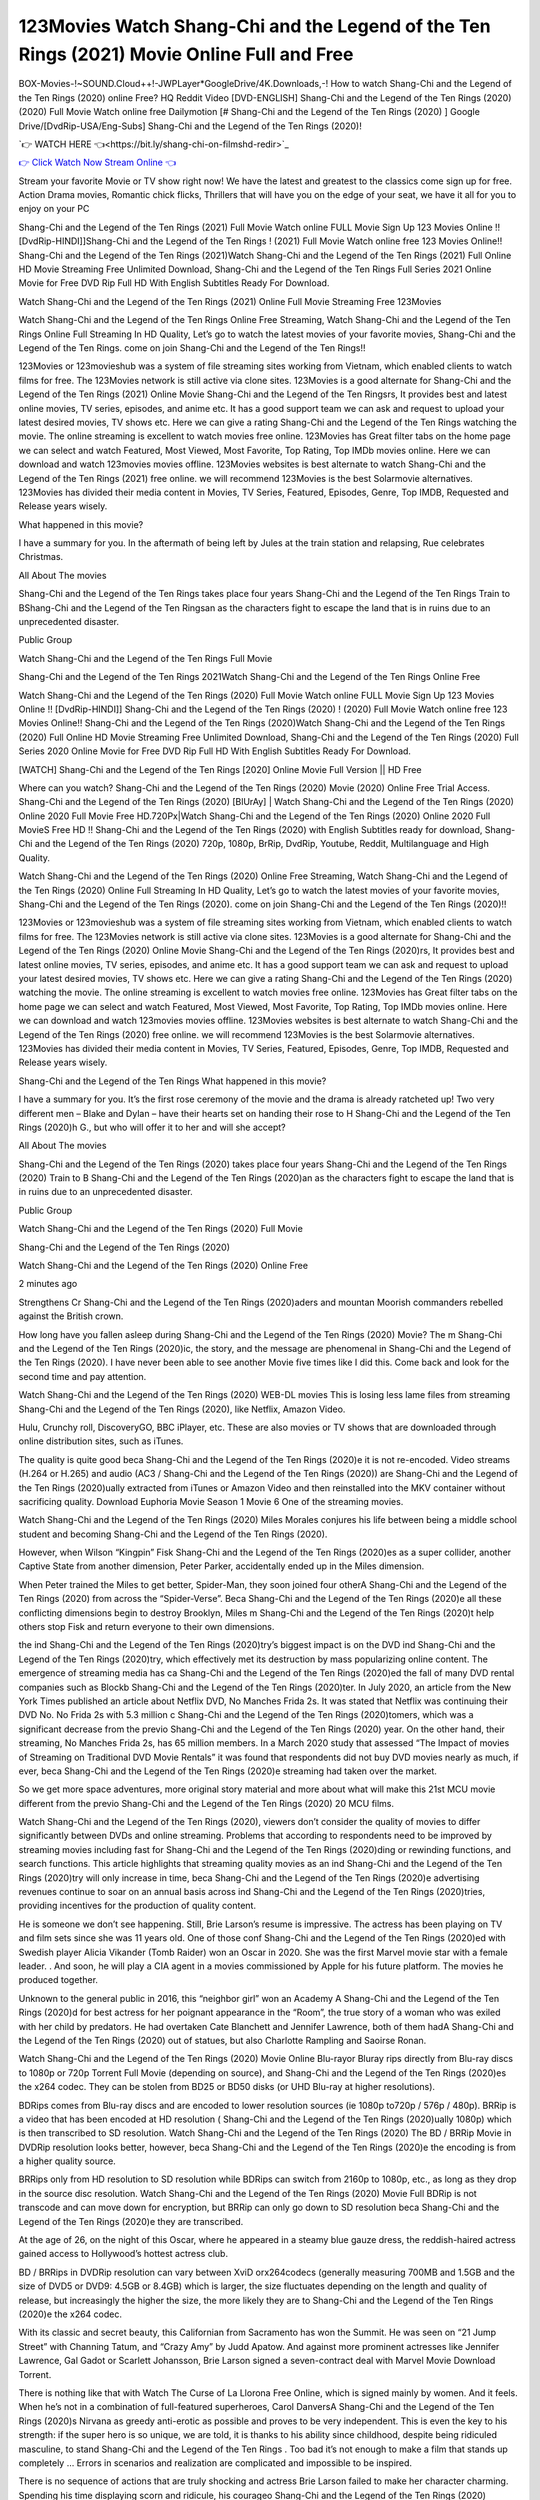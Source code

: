 123Movies Watch Shang-Chi and the Legend of the Ten Rings (2021) Movie Online Full and Free
==============================================================================================
BOX-Movies-!~SOUND.Cloud++!-JWPLayer*GoogleDrive/4K.Downloads,-! How to watch Shang-Chi and the Legend of the Ten Rings (2020) online Free? HQ Reddit Video [DVD-ENGLISH] Shang-Chi and the Legend of the Ten Rings (2020) (2020) Full Movie Watch online free Dailymotion [# Shang-Chi and the Legend of the Ten Rings (2020) ] Google Drive/[DvdRip-USA/Eng-Subs] Shang-Chi and the Legend of the Ten Rings (2020)!

`👉 WATCH HERE 👈<https://bit.ly/shang-chi-on-filmshd-redir>`_

`👉 Click Watch Now Stream Online 👈 <https://bit.ly/shang-chi-on-filmshd-redir>`_


Stream your favorite Movie or TV show right now! We have the latest and greatest to the classics come sign up for free. Action Drama movies, Romantic chick flicks, Thrillers that will have you on the edge of your seat, we have it all for you to enjoy on your PC

Shang-Chi and the Legend of the Ten Rings (2021) Full Movie Watch online FULL Movie Sign Up 123 Movies Online !! [DvdRip-HINDI]]Shang-Chi and the Legend of the Ten Rings ! (2021) Full Movie Watch online free 123 Movies Online!! Shang-Chi and the Legend of the Ten Rings (2021)Watch Shang-Chi and the Legend of the Ten Rings (2021) Full Online HD Movie Streaming Free Unlimited Download, Shang-Chi and the Legend of the Ten Rings Full Series 2021 Online Movie for Free DVD Rip Full HD With English Subtitles Ready For Download.

Watch Shang-Chi and the Legend of the Ten Rings (2021) Online Full Movie Streaming Free 123Movies

Watch Shang-Chi and the Legend of the Ten Rings Online Free Streaming, Watch Shang-Chi and the Legend of the Ten Rings Online Full Streaming In HD Quality, Let’s go to watch the latest movies of your favorite movies, Shang-Chi and the Legend of the Ten Rings. come on join Shang-Chi and the Legend of the Ten Rings!!

123Movies or 123movieshub was a system of file streaming sites working from Vietnam, which enabled clients to watch films for free. The 123Movies network is still active via clone sites. 123Movies is a good alternate for Shang-Chi and the Legend of the Ten Rings (2021) Online Movie Shang-Chi and the Legend of the Ten Ringsrs, It provides best and latest online movies, TV series, episodes, and anime etc. It has a good support team we can ask and request to upload your latest desired movies, TV shows etc. Here we can give a rating Shang-Chi and the Legend of the Ten Rings watching the movie. The online streaming is excellent to watch movies free online. 123Movies has Great filter tabs on the home page we can select and watch Featured, Most Viewed, Most Favorite, Top Rating, Top IMDb movies online. Here we can download and watch 123movies movies offline. 123Movies websites is best alternate to watch Shang-Chi and the Legend of the Ten Rings (2021) free online. we will recommend 123Movies is the best Solarmovie alternatives. 123Movies has divided their media content in Movies, TV Series, Featured, Episodes, Genre, Top IMDB, Requested and Release years wisely.

What happened in this movie?

I have a summary for you. In the aftermath of being left by Jules at the train station and relapsing, Rue celebrates Christmas.

All About The movies

Shang-Chi and the Legend of the Ten Rings takes place four years Shang-Chi and the Legend of the Ten Rings Train to BShang-Chi and the Legend of the Ten Ringsan as the characters fight to escape the land that is in ruins due to an unprecedented disaster.

Public Group

Watch Shang-Chi and the Legend of the Ten Rings Full Movie

Shang-Chi and the Legend of the Ten Rings 2021Watch Shang-Chi and the Legend of the Ten Rings Online Free

Watch Shang-Chi and the Legend of the Ten Rings (2020) Full Movie Watch online FULL Movie Sign Up 123 Movies Online !! [DvdRip-HINDI]] Shang-Chi and the Legend of the Ten Rings (2020) ! (2020) Full Movie Watch online free 123 Movies Online!! Shang-Chi and the Legend of the Ten Rings (2020)Watch Shang-Chi and the Legend of the Ten Rings (2020) Full Online HD Movie Streaming Free Unlimited Download, Shang-Chi and the Legend of the Ten Rings (2020) Full Series 2020 Online Movie for Free DVD Rip Full HD With English Subtitles Ready For Download.

[WATCH] Shang-Chi and the Legend of the Ten Rings [2020] Online Movie Full Version || HD Free

Where can you watch? Shang-Chi and the Legend of the Ten Rings (2020) Movie (2020) Online Free Trial Access. Shang-Chi and the Legend of the Ten Rings (2020) [BlUrAy] | Watch Shang-Chi and the Legend of the Ten Rings (2020) Online 2020 Full Movie Free HD.720Px|Watch Shang-Chi and the Legend of the Ten Rings (2020) Online 2020 Full MovieS Free HD !! Shang-Chi and the Legend of the Ten Rings (2020) with English Subtitles ready for download, Shang-Chi and the Legend of the Ten Rings (2020) 720p, 1080p, BrRip, DvdRip, Youtube, Reddit, Multilanguage and High Quality.

Watch Shang-Chi and the Legend of the Ten Rings (2020) Online Free Streaming, Watch Shang-Chi and the Legend of the Ten Rings (2020) Online Full Streaming In HD Quality, Let’s go to watch the latest movies of your favorite movies, Shang-Chi and the Legend of the Ten Rings (2020). come on join Shang-Chi and the Legend of the Ten Rings (2020)!!

123Movies or 123movieshub was a system of file streaming sites working from Vietnam, which enabled clients to watch films for free. The 123Movies network is still active via clone sites. 123Movies is a good alternate for Shang-Chi and the Legend of the Ten Rings (2020) Online Movie Shang-Chi and the Legend of the Ten Rings (2020)rs, It provides best and latest online movies, TV series, episodes, and anime etc. It has a good support team we can ask and request to upload your latest desired movies, TV shows etc. Here we can give a rating Shang-Chi and the Legend of the Ten Rings (2020) watching the movie. The online streaming is excellent to watch movies free online. 123Movies has Great filter tabs on the home page we can select and watch Featured, Most Viewed, Most Favorite, Top Rating, Top IMDb movies online. Here we can download and watch 123movies movies offline. 123Movies websites is best alternate to watch Shang-Chi and the Legend of the Ten Rings (2020) free online. we will recommend 123Movies is the best Solarmovie alternatives. 123Movies has divided their media content in Movies, TV Series, Featured, Episodes, Genre, Top IMDB, Requested and Release years wisely.

Shang-Chi and the Legend of the Ten Rings
What happened in this movie?

I have a summary for you. It’s the first rose ceremony of the movie and the drama is already ratcheted up! Two very different men – Blake and Dylan – have their hearts set on handing their rose to H Shang-Chi and the Legend of the Ten Rings (2020)h G., but who will offer it to her and will she accept?

All About The movies

Shang-Chi and the Legend of the Ten Rings (2020) takes place four years Shang-Chi and the Legend of the Ten Rings (2020) Train to B Shang-Chi and the Legend of the Ten Rings (2020)an as the characters fight to escape the land that is in ruins due to an unprecedented disaster.

Public Group

Watch Shang-Chi and the Legend of the Ten Rings (2020) Full Movie

Shang-Chi and the Legend of the Ten Rings (2020)

Watch Shang-Chi and the Legend of the Ten Rings (2020) Online Free

2 minutes ago

Strengthens Cr Shang-Chi and the Legend of the Ten Rings (2020)aders and mountan Moorish commanders rebelled against the British crown.

How long have you fallen asleep during Shang-Chi and the Legend of the Ten Rings (2020) Movie? The m Shang-Chi and the Legend of the Ten Rings (2020)ic, the story, and the message are phenomenal in Shang-Chi and the Legend of the Ten Rings (2020). I have never been able to see another Movie five times like I did this. Come back and look for the second time and pay attention.

Watch Shang-Chi and the Legend of the Ten Rings (2020) WEB-DL movies This is losing less lame files from streaming Shang-Chi and the Legend of the Ten Rings (2020), like Netflix, Amazon Video.

Hulu, Crunchy roll, DiscoveryGO, BBC iPlayer, etc. These are also movies or TV shows that are downloaded through online distribution sites, such as iTunes.

The quality is quite good beca Shang-Chi and the Legend of the Ten Rings (2020)e it is not re-encoded. Video streams (H.264 or H.265) and audio (AC3 / Shang-Chi and the Legend of the Ten Rings (2020)) are Shang-Chi and the Legend of the Ten Rings (2020)ually extracted from iTunes or Amazon Video and then reinstalled into the MKV container without sacrificing quality. Download Euphoria Movie Season 1 Movie 6 One of the streaming movies.

Watch Shang-Chi and the Legend of the Ten Rings (2020) Miles Morales conjures his life between being a middle school student and becoming Shang-Chi and the Legend of the Ten Rings (2020).

However, when Wilson “Kingpin” Fisk Shang-Chi and the Legend of the Ten Rings (2020)es as a super collider, another Captive State from another dimension, Peter Parker, accidentally ended up in the Miles dimension.

When Peter trained the Miles to get better, Spider-Man, they soon joined four otherA Shang-Chi and the Legend of the Ten Rings (2020) from across the “Spider-Verse”. Beca Shang-Chi and the Legend of the Ten Rings (2020)e all these conflicting dimensions begin to destroy Brooklyn, Miles m Shang-Chi and the Legend of the Ten Rings (2020)t help others stop Fisk and return everyone to their own dimensions.

the ind Shang-Chi and the Legend of the Ten Rings (2020)try’s biggest impact is on the DVD ind Shang-Chi and the Legend of the Ten Rings (2020)try, which effectively met its destruction by mass popularizing online content. The emergence of streaming media has ca Shang-Chi and the Legend of the Ten Rings (2020)ed the fall of many DVD rental companies such as Blockb Shang-Chi and the Legend of the Ten Rings (2020)ter. In July 2020, an article from the New York Times published an article about Netflix DVD, No Manches Frida 2s. It was stated that Netflix was continuing their DVD No. No Frida 2s with 5.3 million c Shang-Chi and the Legend of the Ten Rings (2020)tomers, which was a significant decrease from the previo Shang-Chi and the Legend of the Ten Rings (2020) year. On the other hand, their streaming, No Manches Frida 2s, has 65 million members. In a March 2020 study that assessed “The Impact of movies of Streaming on Traditional DVD Movie Rentals” it was found that respondents did not buy DVD movies nearly as much, if ever, beca Shang-Chi and the Legend of the Ten Rings (2020)e streaming had taken over the market.

So we get more space adventures, more original story material and more about what will make this 21st MCU movie different from the previo Shang-Chi and the Legend of the Ten Rings (2020) 20 MCU films.

Watch Shang-Chi and the Legend of the Ten Rings (2020), viewers don’t consider the quality of movies to differ significantly between DVDs and online streaming. Problems that according to respondents need to be improved by streaming movies including fast for Shang-Chi and the Legend of the Ten Rings (2020)ding or rewinding functions, and search functions. This article highlights that streaming quality movies as an ind Shang-Chi and the Legend of the Ten Rings (2020)try will only increase in time, beca Shang-Chi and the Legend of the Ten Rings (2020)e advertising revenues continue to soar on an annual basis across ind Shang-Chi and the Legend of the Ten Rings (2020)tries, providing incentives for the production of quality content.

He is someone we don’t see happening. Still, Brie Larson’s resume is impressive. The actress has been playing on TV and film sets since she was 11 years old. One of those conf Shang-Chi and the Legend of the Ten Rings (2020)ed with Swedish player Alicia Vikander (Tomb Raider) won an Oscar in 2020. She was the first Marvel movie star with a female leader. . And soon, he will play a CIA agent in a movies commissioned by Apple for his future platform. The movies he produced together.

Unknown to the general public in 2016, this “neighbor girl” won an Academy A Shang-Chi and the Legend of the Ten Rings (2020)d for best actress for her poignant appearance in the “Room”, the true story of a woman who was exiled with her child by predators. He had overtaken Cate Blanchett and Jennifer Lawrence, both of them hadA Shang-Chi and the Legend of the Ten Rings (2020) out of statues, but also Charlotte Rampling and Saoirse Ronan.

Watch Shang-Chi and the Legend of the Ten Rings (2020) Movie Online Blu-rayor Bluray rips directly from Blu-ray discs to 1080p or 720p Torrent Full Movie (depending on source), and Shang-Chi and the Legend of the Ten Rings (2020)es the x264 codec. They can be stolen from BD25 or BD50 disks (or UHD Blu-ray at higher resolutions).

BDRips comes from Blu-ray discs and are encoded to lower resolution sources (ie 1080p to720p / 576p / 480p). BRRip is a video that has been encoded at HD resolution ( Shang-Chi and the Legend of the Ten Rings (2020)ually 1080p) which is then transcribed to SD resolution. Watch Shang-Chi and the Legend of the Ten Rings (2020) The BD / BRRip Movie in DVDRip resolution looks better, however, beca Shang-Chi and the Legend of the Ten Rings (2020)e the encoding is from a higher quality source.

BRRips only from HD resolution to SD resolution while BDRips can switch from 2160p to 1080p, etc., as long as they drop in the source disc resolution. Watch Shang-Chi and the Legend of the Ten Rings (2020) Movie Full BDRip is not transcode and can move down for encryption, but BRRip can only go down to SD resolution beca Shang-Chi and the Legend of the Ten Rings (2020)e they are transcribed.

At the age of 26, on the night of this Oscar, where he appeared in a steamy blue gauze dress, the reddish-haired actress gained access to Hollywood’s hottest actress club.

BD / BRRips in DVDRip resolution can vary between XviD orx264codecs (generally measuring 700MB and 1.5GB and the size of DVD5 or DVD9: 4.5GB or 8.4GB) which is larger, the size fluctuates depending on the length and quality of release, but increasingly the higher the size, the more likely they are to Shang-Chi and the Legend of the Ten Rings (2020)e the x264 codec.

With its classic and secret beauty, this Californian from Sacramento has won the Summit. He was seen on “21 Jump Street” with Channing Tatum, and “Crazy Amy” by Judd Apatow. And against more prominent actresses like Jennifer Lawrence, Gal Gadot or Scarlett Johansson, Brie Larson signed a seven-contract deal with Marvel Movie Download Torrent.

There is nothing like that with Watch The Curse of La Llorona Free Online, which is signed mainly by women. And it feels. When he’s not in a combination of full-featured superheroes, Carol DanversA Shang-Chi and the Legend of the Ten Rings (2020)s Nirvana as greedy anti-erotic as possible and proves to be very independent. This is even the key to his strength: if the super hero is so unique, we are told, it is thanks to his ability since childhood, despite being ridiculed masculine, to stand Shang-Chi and the Legend of the Ten Rings . Too bad it’s not enough to make a film that stands up completely … Errors in scenarios and realization are complicated and impossible to be inspired.

There is no sequence of actions that are truly shocking and actress Brie Larson failed to make her character charming. Spending his time displaying scorn and ridicule, his courageo Shang-Chi and the Legend of the Ten Rings (2020) attitude continually weakens empathy and prevents the audience from shuddering at the danger and changes facing the hero. Too bad, beca Shang-Chi and the Legend of the Ten Rings (2020)e the tape offers very good things to the person including the red cat and young Nick Fury and both eyes (the film took place in the 1990s). In this case, if Samuel Jackson’s rejuvenation by digital technology is impressive, the ill Shang-Chi and the Legend of the Ten Rings (2020)ion is only for his face. Once the actor moves or starts the sequence of actions, the stiffness of his movements is clear and reminds of his true age. Details but it shows that digital is fortunately still at a limit. As for Goose, the cat, we will not say more about his role not to “express”.

Already the 21st film for stable Marvel Cinema was launched 10 years ago, and while waiting for the sequel to The 100 Season 6 MovieA Shang-Chi and the Legend of the Ten Rings (2020) infinity (The 100 Season 6 Movie, released April 24 home), this new work is a suitable drink but struggles to hold back for the body and to be really refreshing. Let’s hope that following the adventures of the strongest heroes, Marvel managed to increase levels and prove better.

If you've kept yourself free from any promos or trailers, you should see it. All the iconic moments from the movie won't have been spoiled for you. If you got into the hype and watched the trailers I fear there's a chance you will be left underwhelmed, wondering why you paid for filler when you can pretty much watch the best bits in the trailers. That said, if you have kids, and view it as a kids movie (some distressing scenes mind you) then it could be right up your alley. It wasn't right up mine, not even the back alley. But yeah a passableA Shang-Chi and the Legend of the Ten Rings (2020) with Blue who remains a legendary raptor, so 6/10. Often I felt there j Shang-Chi and the Legend of the Ten Rings (2020)t too many jokes being thrown at you so it was hard to fully get what each scene/character was saying. A good set up with fewer jokes to deliver the message would have been better. In this wayA Shang-Chi and the Legend of the Ten Rings (2020) tried too hard to be funny and it was a bit hit and miss.

Shang-Chi and the Legend of the Ten Rings (2020) fans have been waiting for this sequel, and yes , there is no deviation from the foul language, parody, cheesy one liners, hilario Shang-Chi and the Legend of the Ten Rings (2020) one liners, action, laughter, tears and yes, drama! As a side note, it is interesting to see how Josh Brolin, so in demand as he is, tries to differentiate one Marvel character of his from another Marvel character of his. There are some tints but maybe that's the entire point as this is not the glossy, intense superhero like the first one , which many of the lead actors already portrayed in the past so there will be some mild conf Shang-Chi and the Legend of the Ten Rings (2020)ion at one point. Indeed a new group of oddballs anti super anti super super anti heroes, it is entertaining and childish fun.

In many ways,A Shang-Chi and the Legend of the Ten Rings (2020) is the horror movie I've been restlessly waiting to see for so many years. Despite my avid fandom for the genre, I really feel that modern horror has lost its grasp on how to make a film that's truly unsettling in the way the great classic horror films are. A modern wide-release horror film is often nothing more than a conveyor belt of jump scares st Shang-Chi and the Legend of the Ten Rings (2020)g together with a derivative story which exists purely as a vehicle to deliver those jump scares. They're more carnival rides than they are films, and audiences have been conditioned to view and judge them through that lens. The modern horror fan goes to their local theater and parts with their money on the expectation that their selected horror film will deliver the goods, so to speak: startle them a sufficient number of times (scaling appropriately with the film'sA Shang-Chi and the Legend of the Ten Rings (2020)time, of course) and give them the money shots (blood, gore, graphic murders, well-lit and up-close views of the applicable CGI monster et.) If a horror movie fails to deliver those goods, it's scoffed at and falls into the worst film I've ever seen category. I put that in quotes beca Shang-Chi and the Legend of the Ten Rings (2020)e a disg Shang-Chi and the Legend of the Ten Rings (2020)tled filmgoer behind me broadcasted those exact words across the theater as the credits for this film rolled. He really wanted Shang-Chi and the Legend of the Ten Rings (2020) to know his thoughts.

Hi and Welcome to the new release called Shang-Chi and the Legend of the Ten Rings (2020) which is actually one of the exciting movies coming out in the year 2020. [WATCH] Online.A&C1& Full Movie,& New Release though it would be unrealistic to expect Shang-Chi and the Legend of the Ten Rings (2020) Torrent Download to have quite the genre-b Shang-Chi and the Legend of the Ten Rings (2020)ting surprise of the original,& it is as good as it can be without that shock of the new – delivering comedy,& adventure and all too human moments with a genero Shang-Chi and the Legend of the Ten Rings (2020)

Download Shang-Chi and the Legend of the Ten Rings (2020) Movie HDRip

WEB-DLRip Download Shang-Chi and the Legend of the Ten Rings (2020) Movie

Shang-Chi and the Legend of the Ten Rings (2020) full Movie Watch Online

Shang-Chi and the Legend of the Ten Rings (2020) full English Full Movie

Shang-Chi and the Legend of the Ten Rings (2020) full Full Movie,

Shang-Chi and the Legend of the Ten Rings (2020) full Full Movie

Watch Shang-Chi and the Legend of the Ten Rings (2020) full English FullMovie Online

Shang-Chi and the Legend of the Ten Rings (2020) full Film Online

Watch Shang-Chi and the Legend of the Ten Rings (2020) full English Film

Shang-Chi and the Legend of the Ten Rings (2020) full Movie stream free

Watch Shang-Chi and the Legend of the Ten Rings (2020) full Movie sub indonesia

Watch Shang-Chi and the Legend of the Ten Rings (2020) full Movie subtitle

Watch Shang-Chi and the Legend of the Ten Rings (2020) full Movie spoiler

Shang-Chi and the Legend of the Ten Rings (2020) full Movie tamil

Shang-Chi and the Legend of the Ten Rings (2020) full Movie tamil download

Watch Shang-Chi and the Legend of the Ten Rings (2020) full Movie todownload

Watch Shang-Chi and the Legend of the Ten Rings (2020) full Movie telugu

Watch Shang-Chi and the Legend of the Ten Rings (2020) full Movie tamildubbed download

Shang-Chi and the Legend of the Ten Rings (2020) full Movie to watch Watch Toy full Movie vidzi

Shang-Chi and the Legend of the Ten Rings (2020) full Movie vimeo

Watch Shang-Chi and the Legend of the Ten Rings (2020) full Moviedaily Motion

♢♢♢ STREAMING MEDIA ♢♢♢

Streaming media is multimedia that is constantly received by and presented to an end-user while being delivered by a provider. The verb to stream refers to the process of delivering or obtaining media in this manner.[clarification needed] Streaming refers to the delivery method of the medium, rather than the medium itself. Distinguishing delivery method from the media distributed applies specifically to telecommunications networks, as most of the delivery systems are either inherently streaming (e.g. radio, television, streaming apps) or inherently non-streaming (e.g. books, video cassettes, audio CDs). There are challenges with streaming content on the Internet. For example, users whose Internet connection lacks sufficient bandwidth may experience stops, lags, or slow buffering of the content. And users lacking compatible hardware or software systems may be unable to stream certain content. Live streaming is the delivery of Internet content in real-time much as live television broadcasts content over the airwaves via a television signal. Live internet streaming requires a form of source media (e.g. a video camera, an audio interface, screen capture software), an encoder to digitize the content, a media publisher, and a content delivery network to distribute and deliver the content. Live streaming does not need to be recorded at the origination point, although it frequently is. Streaming is an alternative to file downloading, a process in which the end-user obtains the entire file for the content before watching or listening to it. Through streaming, an end-user can use their media player to start playing digital video or digital audio content before the entire file has been transmitted. The term “streaming media” can apply to media other than video and audio, such as live closed captioning, ticker tape, and real-time text, which are all considered “streaming text”. Elevator music was among the earliest popular music available as streaming media; nowadays Internet television is a common form of streamed media. Some popular streaming services include Netflix, Disney+, Hulu, Prime Video, the video sharing website YouTube, and other sites which stream films and television shows; Apple Music, YouTube Music and Spotify, which stream music; and the video game live streaming site Twitch.

♢♢ COPYRIGHT ♢♢♢

Copyright is a type of intellectual property that gives its owner the exclusive right to make copies of a creative work, usually for a limited time. The creative work may be in a literary, artistic, educational, or musical form. Copyright is intended to protect the original expression of an idea in the form of a creative work, but not the idea itself. A copyright is subject to limitations based on public interest considerations, such as the fair use doctrine in the United States. Some jurisdictions require fixing copyrighted works in a tangible form. It is often shared among multiple authors, each of whom holds a set of rights to use or license the work, and who are commonly referred to as rights holders. [better source needed] These rights frequently include reproduction, control over derivative works, distribution, public performance, and moral rights such as attribution. Copyrights can be granted by public law and are in that case considered territorial rights. This means that copyrights granted by the law of a certain state, do not extend beyond the territory of that specific jurisdiction. Copyrights of this type vary by country; many countries, and sometimes a large group of countries, have made agreements with other countries on procedures applicable when works cross national borders or national rights are inconsistent. Typically, the public law duration of a copyright expires 50 to 100 years after the creator dies, depending on the jurisdiction. Some countries require certain copyright formalities to establishing copyright, others recognize copyright in any completed work, without a formal registration. In general, many believe that the long copyright duration guarantees the better protection of works. However, several scholars argue that the longer duration does not improve the author’s earnings while impeding cultural creativity and diversity. On the contrast, a shortened copyright duration can increase the earnings of authors from their works and enhance cultural diversity and creativity.

♢♢♢ MOVIES / FILM ♢♢♢

Movies, or films, are a type of visual communication which uses moving pictures and sou
